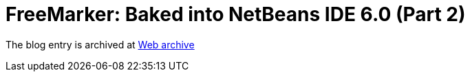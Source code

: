 ////
     Licensed to the Apache Software Foundation (ASF) under one
     or more contributor license agreements.  See the NOTICE file
     distributed with this work for additional information
     regarding copyright ownership.  The ASF licenses this file
     to you under the Apache License, Version 2.0 (the
     "License"); you may not use this file except in compliance
     with the License.  You may obtain a copy of the License at

       http://www.apache.org/licenses/LICENSE-2.0

     Unless required by applicable law or agreed to in writing,
     software distributed under the License is distributed on an
     "AS IS" BASIS, WITHOUT WARRANTIES OR CONDITIONS OF ANY
     KIND, either express or implied.  See the License for the
     specific language governing permissions and limitations
     under the License.
////
= FreeMarker: Baked into NetBeans IDE 6.0 (Part 2)
:page-layout: page
:jbake-tags: community
:jbake-status: published
:keywords: blog entry freemarker_baked_into_netbeans_ide1
:description: blog entry freemarker_baked_into_netbeans_ide1
:toc: left
:toclevels: 4
:toc-title: 


The blog entry is archived at link:https://web.archive.org/web/20131216173819/https://blogs.oracle.com/geertjan/entry/freemarker_baked_into_netbeans_ide1[Web archive]

